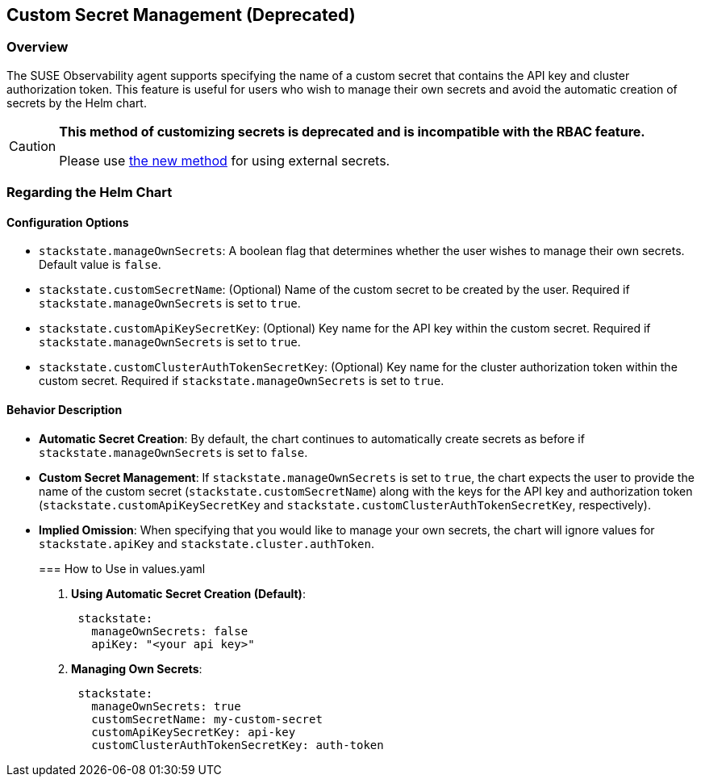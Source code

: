 == Custom Secret Management (Deprecated)

=== Overview

The SUSE Observability agent supports specifying the name of a custom secret that contains the API key and cluster authorization token. This feature is useful for users who wish to manage their own secrets and avoid the automatic creation of secrets by the Helm chart.

[CAUTION]
====
*This method of customizing secrets is deprecated and is incompatible with the RBAC feature.*

Please use xref:./k8s-custom-secrets-setup.adoc[the new method] for using external secrets.
====


=== Regarding the Helm Chart

==== Configuration Options

* `stackstate.manageOwnSecrets`: A boolean flag that determines whether the user wishes to manage their own secrets. Default value is `false`.
* `stackstate.customSecretName`: (Optional) Name of the custom secret to be created by the user. Required if `stackstate.manageOwnSecrets` is set to `true`.
* `stackstate.customApiKeySecretKey`: (Optional) Key name for the API key within the custom secret. Required if `stackstate.manageOwnSecrets` is set to `true`.
* `stackstate.customClusterAuthTokenSecretKey`: (Optional) Key name for the cluster authorization token within the custom secret. Required if `stackstate.manageOwnSecrets` is set to `true`.

==== Behavior Description

* *Automatic Secret Creation*: By default, the chart continues to automatically create secrets as before if `stackstate.manageOwnSecrets` is set to `false`.
* *Custom Secret Management*: If `stackstate.manageOwnSecrets` is set to `true`, the chart expects the user to provide the name of the custom secret (`stackstate.customSecretName`) along with the keys for the API key and authorization token (`stackstate.customApiKeySecretKey` and `stackstate.customClusterAuthTokenSecretKey`, respectively).
* *Implied Omission*: When specifying that you would like to manage your own secrets, the chart will ignore values for `stackstate.apiKey` and `stackstate.cluster.authToken`.
+
=== How to Use in values.yaml

. *Using Automatic Secret Creation (Default)*:
+
[,yaml]
----
 stackstate:
   manageOwnSecrets: false
   apiKey: "<your api key>"
----

. *Managing Own Secrets*:
+
[,yaml]
----
 stackstate:
   manageOwnSecrets: true
   customSecretName: my-custom-secret
   customApiKeySecretKey: api-key
   customClusterAuthTokenSecretKey: auth-token
----
